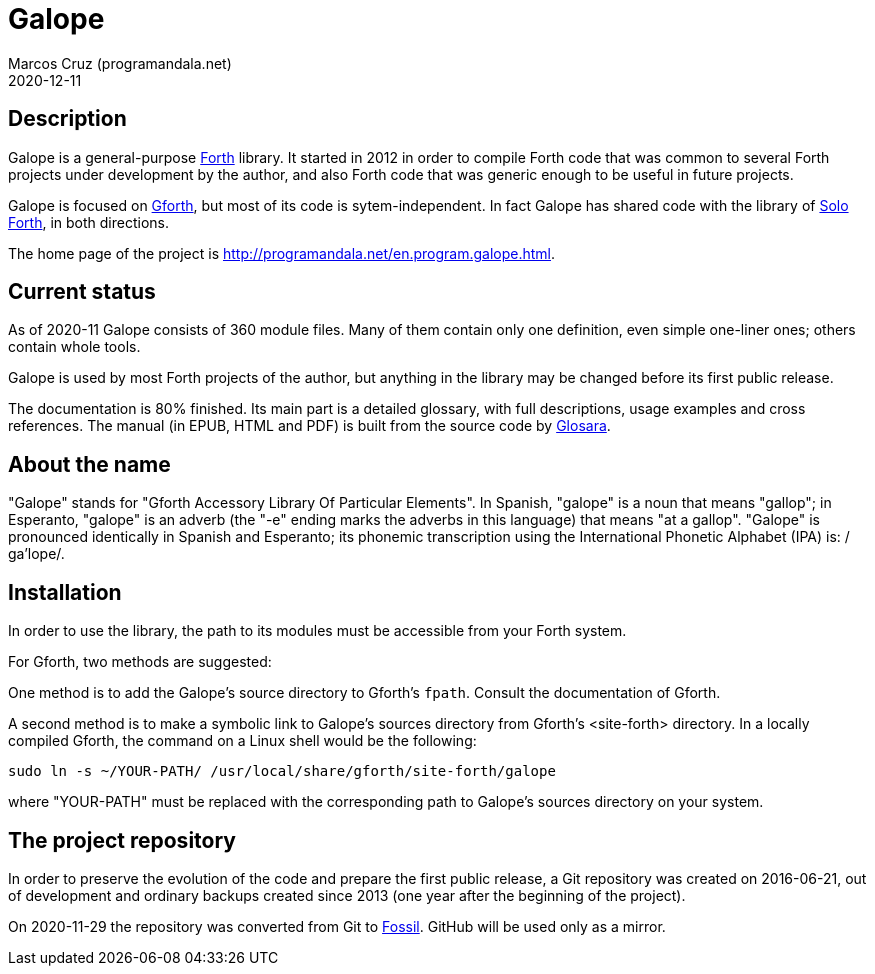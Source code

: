 = Galope
:author: Marcos Cruz (programandala.net)
:revdate: 2020-12-11
:linkattrs:

// This file is part of Galope
// http://programandala.net/en.program.galope.html

// tag::description[]

== Description

Galope is a general-purpose
http://forth-standard.org[Forth,role="external"] library. It started
in 2012 in order to compile Forth code that was common to several
Forth projects under development by the author, and also Forth code
that was generic enough to be useful in future projects.

Galope is focused on
http://gnu.org/software/gforth[Gforth,role="external"], but most of
its code is sytem-independent. In fact Galope has shared code with the
library of http://programandala.net/en.program.solo_forth.html[Solo
Forth], in both directions.

The home page of the project is
http://programandala.net/en.program.galope.html.

// end::description[]

// tag::status[]

== Current status

As of 2020-11 Galope consists of 360 module files. Many of them
contain only one definition, even simple one-liner ones; others
contain whole tools.

Galope is used by most Forth projects of the author, but anything in
the library may be changed before its first public release.

The documentation is 80% finished. Its main part is a detailed
glossary, with full descriptions, usage
examples and cross references.  The manual (in EPUB, HTML and PDF)
is built from the source code by
http://programandala.net/en.program.glosara.html[Glosara].

// end::status[]

// tag::name[]

== About the name

"Galope" stands for "Gforth Accessory Library Of Particular Elements".
In Spanish, "galope" is a noun that means "gallop"; in Esperanto,
"galope" is an adverb (the "-e" ending marks the adverbs in this
language) that means "at a gallop".  "Galope" is pronounced
identically in Spanish and Esperanto; its phonemic transcription using
the International Phonetic Alphabet (IPA) is: /ɡa'lope/.

// end::name[]

// tag::intallation[]

== Installation

In order to use the library, the path to its modules must be
accessible from your Forth system.

For Gforth, two methods are suggested:

One method is to add the Galope's source directory to Gforth's
`fpath`. Consult the documentation of Gforth.

A second method is to make a symbolic link to Galope's sources
directory from Gforth's <site-forth> directory. In a locally compiled
Gforth, the command on a Linux shell would be the following:

----
sudo ln -s ~/YOUR-PATH/ /usr/local/share/gforth/site-forth/galope
----

where "YOUR-PATH" must be replaced with the corresponding path to
Galope's sources directory on your system.

// end::installation[]

== The project repository

In order to preserve the evolution of the code and prepare the first
public release, a Git repository was created on 2016-06-21, out of
development and ordinary backups created since 2013 (one year after
the beginning of the project).

On 2020-11-29 the repository was converted from Git to
http://fossil-scm.org[Fossil]. GitHub will be used only as a mirror.
